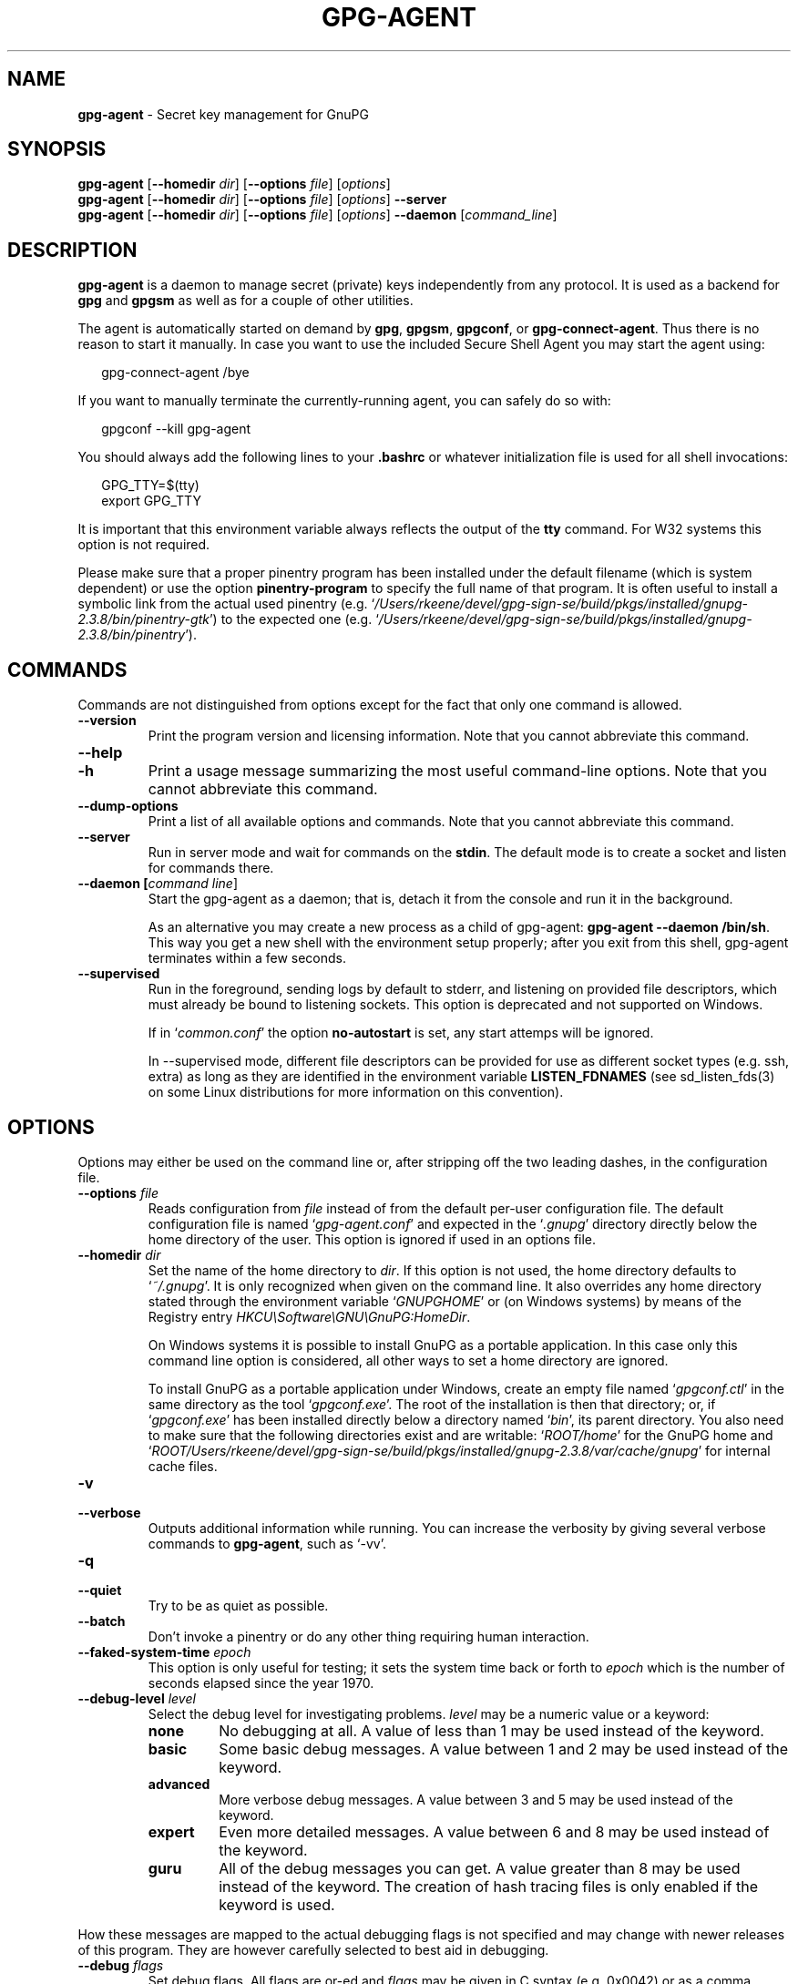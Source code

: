 .\" Created from Texinfo source by yat2m 1.42
.TH GPG-AGENT 1 2022-10-07 "GnuPG 2.3.8" "GNU Privacy Guard 2.3"
.SH NAME
.B gpg-agent
\- Secret key management for GnuPG
.SH SYNOPSIS
.B  gpg-agent
.RB [ \-\-homedir
.IR dir ]
.RB [ \-\-options
.IR file ]
.RI [ options ]
.br
.B  gpg-agent
.RB [ \-\-homedir
.IR dir ]
.RB [ \-\-options
.IR file ]
.RI [ options ]
.B  \-\-server
.br
.B  gpg-agent
.RB [ \-\-homedir
.IR dir ]
.RB [ \-\-options
.IR file ]
.RI [ options ]
.B  \-\-daemon
.RI [ command_line ]

.SH DESCRIPTION
\fBgpg-agent\fR is a daemon to manage secret (private) keys
independently from any protocol.  It is used as a backend for
\fBgpg\fR and \fBgpgsm\fR as well as for a couple of other
utilities.

The agent is automatically started on demand by \fBgpg\fR,
\fBgpgsm\fR, \fBgpgconf\fR, or \fBgpg-connect-agent\fR.
Thus there is no reason to start it manually.  In case you want to use
the included Secure Shell Agent you may start the agent using:


.RS 2
.nf
gpg-connect-agent /bye
.fi
.RE


If you want to manually terminate the currently-running agent, you can
safely do so with:

.RS 2
.nf
gpgconf --kill gpg-agent
.fi
.RE


You should always add the following lines to your \fB.bashrc\fR or
whatever initialization file is used for all shell invocations:

.RS 2
.nf
GPG_TTY=$(tty)
export GPG_TTY
.fi
.RE


It is important that this environment variable always reflects the
output of the \fBtty\fR command.  For W32 systems this option is not
required.

Please make sure that a proper pinentry program has been installed
under the default filename (which is system dependent) or use the
option \fBpinentry-program\fR to specify the full name of that program.
It is often useful to install a symbolic link from the actual used
pinentry (e.g. \(oq\fI/Users/rkeene/devel/gpg-sign-se/build/pkgs/installed/gnupg-2.3.8/bin/pinentry-gtk\fR\(cq) to the expected
one (e.g. \(oq\fI/Users/rkeene/devel/gpg-sign-se/build/pkgs/installed/gnupg-2.3.8/bin/pinentry\fR\(cq).



.SH COMMANDS

Commands are not distinguished from options except for the fact that
only one command is allowed.

.TP
.B  --version
Print the program version and licensing information.  Note that you cannot
abbreviate this command.

.TP
.B  --help
.TQ
.B  -h
Print a usage message summarizing the most useful command-line options.
Note that you cannot abbreviate this command.

.TP
.B  --dump-options
Print a list of all available options and commands.  Note that you cannot
abbreviate this command.

.TP
.B  --server
Run in server mode and wait for commands on the \fBstdin\fR.  The
default mode is to create a socket and listen for commands there.

.TP
.B  --daemon [\fIcommand line\fR]
Start the gpg-agent as a daemon; that is, detach it from the console
and run it in the background.

As an alternative you may create a new process as a child of
gpg-agent: \fBgpg-agent --daemon /bin/sh\fR.  This way you get a new
shell with the environment setup properly; after you exit from this
shell, gpg-agent terminates within a few seconds.

.TP
.B  --supervised
Run in the foreground, sending logs by default to stderr, and
listening on provided file descriptors, which must already be bound to
listening sockets.  This option is deprecated and not supported on
Windows.

If in \(oq\fIcommon.conf\fR\(cq the option \fBno-autostart\fR is set, any
start attemps will be ignored.

In --supervised mode, different file descriptors can be provided for
use as different socket types (e.g. ssh, extra) as long as they are
identified in the environment variable \fBLISTEN_FDNAMES\fR (see
sd_listen_fds(3) on some Linux distributions for more information on
this convention).
.P

.SH OPTIONS

Options may either be used on the command line or, after stripping off
the two leading dashes, in the configuration file.



.TP
.B  --options \fIfile\fR
Reads configuration from \fIfile\fR instead of from the default
per-user configuration file.  The default configuration file is named
\(oq\fIgpg-agent.conf\fR\(cq and expected in the \(oq\fI.gnupg\fR\(cq directory
directly below the home directory of the user.  This option is ignored
if used in an options file.


.TP
.B  --homedir \fIdir\fR
Set the name of the home directory to \fIdir\fR. If this option is not
used, the home directory defaults to \(oq\fI~/.gnupg\fR\(cq.  It is only
recognized when given on the command line.  It also overrides any home
directory stated through the environment variable \(oq\fIGNUPGHOME\fR\(cq or
(on Windows systems) by means of the Registry entry
\fIHKCU\\Software\\GNU\\GnuPG:HomeDir\fR.

On Windows systems it is possible to install GnuPG as a portable
application.  In this case only this command line option is
considered, all other ways to set a home directory are ignored.

To install GnuPG as a portable application under Windows, create an
empty file named \(oq\fIgpgconf.ctl\fR\(cq in the same directory as the tool
\(oq\fIgpgconf.exe\fR\(cq.  The root of the installation is then that
directory; or, if \(oq\fIgpgconf.exe\fR\(cq has been installed directly below
a directory named \(oq\fIbin\fR\(cq, its parent directory.  You also need to
make sure that the following directories exist and are writable:
\(oq\fIROOT/home\fR\(cq for the GnuPG home and \(oq\fIROOT/Users/rkeene/devel/gpg-sign-se/build/pkgs/installed/gnupg-2.3.8/var/cache/gnupg\fR\(cq
for internal cache files.


.TP
.B  -v
.TQ
.B  --verbose
Outputs additional information while running.
You can increase the verbosity by giving several
verbose commands to \fBgpg-agent\fR, such as \(oq-vv\(cq.

.TP
.B  -q
.TQ
.B  --quiet
Try to be as quiet as possible.

.TP
.B  --batch
Don't invoke a pinentry or do any other thing requiring human interaction.

.TP
.B  --faked-system-time \fIepoch\fR
This option is only useful for testing; it sets the system time back or
forth to \fIepoch\fR which is the number of seconds elapsed since the year
1970.

.TP
.B  --debug-level \fIlevel\fR
Select the debug level for investigating problems. \fIlevel\fR may be
a numeric value or a keyword:

.RS
.TP
.B  none
No debugging at all.  A value of less than 1 may be used instead of
the keyword.
.TP
.B  basic
Some basic debug messages.  A value between 1 and 2 may be used
instead of the keyword.
.TP
.B  advanced
More verbose debug messages.  A value between 3 and 5 may be used
instead of the keyword.
.TP
.B  expert
Even more detailed messages.  A value between 6 and 8 may be used
instead of the keyword.
.TP
.B  guru
All of the debug messages you can get. A value greater than 8 may be
used instead of the keyword.  The creation of hash tracing files is
only enabled if the keyword is used.
.RE

How these messages are mapped to the actual debugging flags is not
specified and may change with newer releases of this program. They are
however carefully selected to best aid in debugging.

.TP
.B  --debug \fIflags\fR
Set debug flags.  All flags are or-ed and \fIflags\fR may be given
in C syntax (e.g. 0x0042) or as a comma separated list of flag names.
To get a list of all supported flags the single word "help" can be
used. This option is only useful for debugging and the behavior may
change at any time without notice.

.TP
.B  --debug-all
Same as \fB--debug=0xffffffff\fR

.TP
.B  --debug-wait \fIn\fR
When running in server mode, wait \fIn\fR seconds before entering the
actual processing loop and print the pid.  This gives time to attach a
debugger.

.TP
.B  --debug-quick-random
This option inhibits the use of the very secure random quality level
(Libgcrypt’s \fBGCRY_VERY_STRONG_RANDOM\fR) and degrades all request
down to standard random quality.  It is only used for testing and
should not be used for any production quality keys.  This option is
only effective when given on the command line.

On GNU/Linux, another way to quickly generate insecure keys is to use
\fBrngd\fR to fill the kernel's entropy pool with lower quality
random data.  \fBrngd\fR is typically provided by the
\fBrng-tools\fR package.  It can be run as follows: \(oqsudo
rngd -f -r /dev/urandom\(cq.

.TP
.B  --debug-pinentry
This option enables extra debug information pertaining to the
Pinentry.  As of now it is only useful when used along with
\fB--debug 1024\fR.

.TP
.B  --no-detach
Don't detach the process from the console.  This is mainly useful for
debugging.

.TP
.B  --steal-socket
In \fB--daemon\fR mode, gpg-agent detects an already running
gpg-agent and does not allow to start a new instance. This option can
be used to override this check: the new gpg-agent process will try to
take over the communication sockets from the already running process
and start anyway.  This option should in general not be used.


.TP
.B  -s
.TQ
.B  --sh
.TQ
.B  -c
.TQ
.B  --csh
Format the info output in daemon mode for use with the standard Bourne
shell or the C-shell respectively.  The default is to guess it based on
the environment variable \fBSHELL\fR which is correct in almost all
cases.


.TP
.B  --grab
.TQ
.B  --no-grab
Tell the pinentry to grab the keyboard and mouse.  This option should
be used on X-Servers to avoid X-sniffing attacks. Any use of the
option \fB--grab\fR overrides an used option \fB--no-grab\fR.
The default is \fB--no-grab\fR.


.TP
.B  --log-file \fIfile\fR
Append all logging output to \fIfile\fR.  This is very helpful in
seeing what the agent actually does. Use \(oq\fIsocket://\fR\(cq to log to
socket.  If neither a log file nor a log file descriptor has been set
on a Windows platform, the Registry entry
\fBHKCU\\Software\\GNU\\GnuPG:DefaultLogFile\fR, if set, is used to
specify the logging output.



.TP
.B  --no-allow-mark-trusted
Do not allow clients to mark keys as trusted, i.e. put them into the
\(oq\fItrustlist.txt\fR\(cq file.  This makes it harder for users to inadvertently
accept Root-CA keys.



.TP
.B  --no-user-trustlist
Entirely ignore the user trust list and consider only the global
trustlist (\(oq\fI/Users/rkeene/devel/gpg-sign-se/build/pkgs/installed/gnupg-2.3.8/etc/gnupg/trustlist.txt\fR\(cq).  This
implies the [option --no-allow-mark-trusted].

.TP
.B  --sys-trustlist-name \fIfile\fR
Changes the default name for the global trustlist from "trustlist.txt"
to \fIfile\fR.  If \fIfile\fR does not contain any slashes and does
not start with "~/" it is searched in the system configuration
directory (\(oq\fI/Users/rkeene/devel/gpg-sign-se/build/pkgs/installed/gnupg-2.3.8/etc/gnupg\fR\(cq).


.TP
.B  --allow-preset-passphrase
This option allows the use of \fBgpg-preset-passphrase\fR to seed the
internal cache of \fBgpg-agent\fR with passphrases.


.TP
.B  --no-allow-loopback-pinentry
.TP
.B  --allow-loopback-pinentry
Disallow or allow clients to use the loopback pinentry features; see
the option \fBpinentry-mode\fR for details.  Allow is the default.

The \fB--force\fR option of the Assuan command \fBDELETE_KEY\fR
is also controlled by this option: The option is ignored if a loopback
pinentry is disallowed.

.TP
.B  --no-allow-external-cache
Tell Pinentry not to enable features which use an external cache for
passphrases.

Some desktop environments prefer to unlock all
credentials with one master password and may have installed a Pinentry
which employs an additional external cache to implement such a policy.
By using this option the Pinentry is advised not to make use of such a
cache and instead always ask the user for the requested passphrase.

.TP
.B  --allow-emacs-pinentry
Tell Pinentry to allow features to divert the passphrase entry to a
running Emacs instance.  How this is exactly handled depends on the
version of the used Pinentry.

.TP
.B  --ignore-cache-for-signing
This option will let \fBgpg-agent\fR bypass the passphrase cache for all
signing operation.  Note that there is also a per-session option to
control this behavior but this command line option takes precedence.

.TP
.B  --default-cache-ttl \fIn\fR
Set the time a cache entry is valid to \fIn\fR seconds.  The default
is 600 seconds.  Each time a cache entry is accessed, the entry's
timer is reset.  To set an entry's maximum lifetime, use
\fBmax-cache-ttl\fR.  Note that a cached passphrase may not be
evicted immediately from memory if no client requests a cache
operation.  This is due to an internal housekeeping function which is
only run every few seconds.

.TP
.B  --default-cache-ttl-ssh \fIn\fR
Set the time a cache entry used for SSH keys is valid to \fIn\fR
seconds.  The default is 1800 seconds.  Each time a cache entry is
accessed, the entry's timer is reset.  To set an entry's maximum
lifetime, use \fBmax-cache-ttl-ssh\fR.

.TP
.B  --max-cache-ttl \fIn\fR
Set the maximum time a cache entry is valid to \fIn\fR seconds.  After
this time a cache entry will be expired even if it has been accessed
recently or has been set using \fBgpg-preset-passphrase\fR.  The
default is 2 hours (7200 seconds).

.TP
.B  --max-cache-ttl-ssh \fIn\fR
Set the maximum time a cache entry used for SSH keys is valid to
\fIn\fR seconds.  After this time a cache entry will be expired even
if it has been accessed recently or has been set using
\fBgpg-preset-passphrase\fR.  The default is 2 hours (7200
seconds).

.TP
.B  --enforce-passphrase-constraints
Enforce the passphrase constraints by not allowing the user to bypass
them using the ``Take it anyway'' button.

.TP
.B  --min-passphrase-len \fIn\fR
Set the minimal length of a passphrase.  When entering a new passphrase
shorter than this value a warning will be displayed.  Defaults to 8.

.TP
.B  --min-passphrase-nonalpha \fIn\fR
Set the minimal number of digits or special characters required in a
passphrase.  When entering a new passphrase with less than this number
of digits or special characters a warning will be displayed.  Defaults
to 1.

.TP
.B  --check-passphrase-pattern \fIfile\fR
.TQ
.B  --check-sym-passphrase-pattern \fIfile\fR
Check the passphrase against the pattern given in \fIfile\fR.  When
entering a new passphrase matching one of these pattern a warning will
be displayed.  If \fIfile\fR does not contain any slashes and does not
start with "~/" it is searched in the system configuration directory
(\(oq\fI/Users/rkeene/devel/gpg-sign-se/build/pkgs/installed/gnupg-2.3.8/etc/gnupg\fR\(cq).  The default is not to use any
pattern file.  The second version of this option is only used when
creating a new symmetric key to allow the use of different patterns
for such passphrases.

Security note: It is known that checking a passphrase against a list of
pattern or even against a complete dictionary is not very effective to
enforce good passphrases.  Users will soon figure up ways to bypass such
a policy.  A better policy is to educate users on good security
behavior and optionally to run a passphrase cracker regularly on all
users passphrases to catch the very simple ones.

.TP
.B  --max-passphrase-days \fIn\fR
Ask the user to change the passphrase if \fIn\fR days have passed since
the last change.  With \fB--enforce-passphrase-constraints\fR set the
user may not bypass this check.

.TP
.B  --enable-passphrase-history
This option does nothing yet.

.TP
.B  --pinentry-invisible-char \fIchar\fR
This option asks the Pinentry to use \fIchar\fR for displaying hidden
characters.  \fIchar\fR must be one character UTF-8 string.  A
Pinentry may or may not honor this request.

.TP
.B  --pinentry-timeout \fIn\fR
This option asks the Pinentry to timeout after \fIn\fR seconds with no
user input.  The default value of 0 does not ask the pinentry to
timeout, however a Pinentry may use its own default timeout value in
this case.  A Pinentry may or may not honor this request.

.TP
.B  --pinentry-formatted-passphrase
This option asks the Pinentry to enable passphrase formatting when asking the
user for a new passphrase and masking of the passphrase is turned off.

If passphrase formatting is enabled, then all non-breaking space characters
are stripped from the entered passphrase.  Passphrase formatting is mostly
useful in combination with passphrases generated with the GENPIN
feature of some Pinentries.  Note that such a generated
passphrase, if not modified by the user, skips all passphrase
constraints checking because such constraints would actually weaken
the generated passphrase.

.TP
.B  --pinentry-program \fIfilename\fR
Use program \fIfilename\fR as the PIN entry.  The default is
installation dependent.  With the default configuration the name of
the default pinentry is \(oq\fIpinentry\fR\(cq; if that file does not exist
but a \(oq\fIpinentry-basic\fR\(cq exist the latter is used.

On a Windows platform the default is to use the first existing program
from this list:
\(oq\fIbin\\pinentry.exe\fR\(cq,
\(oq\fI..\\Gpg4win\\bin\\pinentry.exe\fR\(cq,
\(oq\fI..\\Gpg4win\\pinentry.exe\fR\(cq,
\(oq\fI..\\GNU\\GnuPG\\pinentry.exe\fR\(cq,
\(oq\fI..\\GNU\\bin\\pinentry.exe\fR\(cq,
\(oq\fIbin\\pinentry-basic.exe\fR\(cq
where the file names are relative to the GnuPG installation directory.


.TP
.B  --pinentry-touch-file \fIfilename\fR
By default the filename of the socket gpg-agent is listening for
requests is passed to Pinentry, so that it can touch that file before
exiting (it does this only in curses mode).  This option changes the
file passed to Pinentry to \fIfilename\fR.  The special name
\fB/dev/null\fR may be used to completely disable this feature.  Note
that Pinentry will not create that file, it will only change the
modification and access time.


.TP
.B  --scdaemon-program \fIfilename\fR
Use program \fIfilename\fR as the Smartcard daemon.  The default is
installation dependent and can be shown with the \fBgpgconf\fR
command.

.TP
.B  --disable-scdaemon
Do not make use of the scdaemon tool.  This option has the effect of
disabling the ability to do smartcard operations.  Note, that enabling
this option at runtime does not kill an already forked scdaemon.

.TP
.B  --disable-check-own-socket
\fBgpg-agent\fR employs a periodic self-test to detect a stolen
socket.  This usually means a second instance of \fBgpg-agent\fR
has taken over the socket and \fBgpg-agent\fR will then terminate
itself.  This option may be used to disable this self-test for
debugging purposes.

.TP
.B  --use-standard-socket
.TQ
.B  --no-use-standard-socket
.TQ
.B  --use-standard-socket-p
Since GnuPG 2.1 the standard socket is always used.  These options
have no more effect.  The command \fBgpg-agent
--use-standard-socket-p\fR will thus always return success.

.TP
.B  --display \fIstring\fR
.TQ
.B  --ttyname \fIstring\fR
.TQ
.B  --ttytype \fIstring\fR
.TQ
.B  --lc-ctype \fIstring\fR
.TQ
.B  --lc-messages \fIstring\fR
.TQ
.B  --xauthority \fIstring\fR
These options are used with the server mode to pass localization
information.

.TP
.B  --keep-tty
.TQ
.B  --keep-display
Ignore requests to change the current \fBtty\fR or X window system's
\fBDISPLAY\fR variable respectively.  This is useful to lock the
pinentry to pop up at the \fBtty\fR or display you started the agent.

.TP
.B  --listen-backlog \fIn\fR
Set the size of the queue for pending connections.  The default is 64.


.TP
.B  --extra-socket \fIname\fR
The extra socket is created by default, you may use this option to
change the name of the socket.  To disable the creation of the socket
use ``none'' or ``/dev/null'' for \fIname\fR.

Also listen on native gpg-agent connections on the given socket.  The
intended use for this extra socket is to setup a Unix domain socket
forwarding from a remote machine to this socket on the local machine.
A \fBgpg\fR running on the remote machine may then connect to the
local gpg-agent and use its private keys.  This enables decrypting or
signing data on a remote machine without exposing the private keys to the
remote machine.

.TP
.B  --enable-extended-key-format
.TQ
.B  --disable-extended-key-format
Since version 2.3 keys are created in the extended private key format.
Changing the passphrase of a key will also convert the key to that new
format.  This new key format is supported since GnuPG version 2.1.12
and thus there should be no need to disable it.  The disable option
allows to revert to the old behavior for new keys; be aware that keys
are never migrated back to the old format.  However if the enable
option has been used the disable option won't have an effect.  The
advantage of the extended private key format is that it is text based
and can carry additional meta data.


.TP
.B  --enable-ssh-support
.TQ
.B  --enable-putty-support

The OpenSSH Agent protocol is always enabled, but \fBgpg-agent\fR
will only set the \fBSSH_AUTH_SOCK\fR variable if this flag is given.

In this mode of operation, the agent does not only implement the
gpg-agent protocol, but also the agent protocol used by OpenSSH
(through a separate socket).  Consequently, it should be possible to use
the gpg-agent as a drop-in replacement for the well known ssh-agent.

SSH Keys, which are to be used through the agent, need to be added to
the gpg-agent initially through the ssh-add utility.  When a key is
added, ssh-add will ask for the password of the provided key file and
send the unprotected key material to the agent; this causes the
gpg-agent to ask for a passphrase, which is to be used for encrypting
the newly received key and storing it in a gpg-agent specific
directory.

Once a key has been added to the gpg-agent this way, the gpg-agent
will be ready to use the key.

Note: in case the gpg-agent receives a signature request, the user might
need to be prompted for a passphrase, which is necessary for decrypting
the stored key.  Since the ssh-agent protocol does not contain a
mechanism for telling the agent on which display/terminal it is running,
gpg-agent's ssh-support will use the TTY or X display where gpg-agent
has been started.  To switch this display to the current one, the
following command may be used:

.RS 2
.nf
gpg-connect-agent updatestartuptty /bye
.fi
.RE

Although all GnuPG components try to start the gpg-agent as needed, this
is not possible for the ssh support because ssh does not know about it.
Thus if no GnuPG tool which accesses the agent has been run, there is no
guarantee that ssh is able to use gpg-agent for authentication.  To fix
this you may start gpg-agent if needed using this simple command:

.RS 2
.nf
gpg-connect-agent /bye
.fi
.RE

Adding the \fB--verbose\fR shows the progress of starting the agent.

The \fB--enable-putty-support\fR is only available under Windows
and allows the use of gpg-agent with the ssh implementation
\fBputty\fR.  This is similar to the regular ssh-agent support but
makes use of Windows message queue as required by \fBputty\fR.


.TP
.B  --ssh-fingerprint-digest

Select the digest algorithm used to compute ssh fingerprints that are
communicated to the user, e.g. in pinentry dialogs.  OpenSSH has
transitioned from using MD5 to the more secure SHA256.


.TP
.B  --auto-expand-secmem \fIn\fR
Allow Libgcrypt to expand its secure memory area as required.  The
optional value \fIn\fR is a non-negative integer with a suggested size
in bytes of each additionally allocated secure memory area.  The value
is rounded up to the next 32 KiB; usual C style prefixes are allowed.
For an heavy loaded gpg-agent with many concurrent connection this
option avoids sign or decrypt errors due to out of secure memory error
returns.

.TP
.B  --s2k-calibration \fImilliseconds\fR
Change the default calibration time to \fImilliseconds\fR.  The given
value is capped at 60 seconds; a value of 0 resets to the compiled-in
default.  This option is re-read on a SIGHUP (or \fBgpgconf
--reload gpg-agent\fR) and the S2K count is then re-calibrated.

.TP
.B  --s2k-count \fIn\fR
Specify the iteration count used to protect the passphrase.  This
option can be used to override the auto-calibration done by default.
The auto-calibration computes a count which requires by default 100ms
to mangle a given passphrase.  See also \fB--s2k-calibration\fR.

To view the actually used iteration count and the milliseconds
required for an S2K operation use:

.RS 2
.nf
gpg-connect-agent 'GETINFO s2k_count' /bye
gpg-connect-agent 'GETINFO s2k_time' /bye
.fi
.RE

To view the auto-calibrated count use:

.RS 2
.nf
gpg-connect-agent 'GETINFO s2k_count_cal' /bye
.fi
.RE


.P


.SH EXAMPLES

It is important to set the environment variable \fBGPG_TTY\fR in
your login shell, for example in the \(oq\fI~/.bashrc\fR\(cq init script:

.RS 2
.nf
  export GPG_TTY=$(tty)
.fi
.RE

If you enabled the Ssh Agent Support, you also need to tell ssh about
it by adding this to your init script:

.RS 2
.nf
unset SSH_AGENT_PID
if [ "${gnupg_SSH_AUTH_SOCK_by:-0}" -ne $$ ]; then
  export SSH_AUTH_SOCK="$(gpgconf --list-dirs agent-ssh-socket)"
fi
.fi
.RE



.SH FILES

There are a few configuration files needed for the operation of the
agent. By default they may all be found in the current home directory
(see: [option --homedir]).


.TP
.B  gpg-agent.conf
  This is the standard configuration file read by \fBgpg-agent\fR on
  startup.  It may contain any valid long option; the leading
  two dashes may not be entered and the option may not be abbreviated.
  This file is also read after a \fBSIGHUP\fR however only a few
  options will actually have an effect.  This default name may be
  changed on the command line (see: [option --options]).
  You should backup this file.

.TP
.B  trustlist.txt
  This is the list of trusted keys.  You should backup this file.

  Comment lines, indicated by a leading hash mark, as well as empty
  lines are ignored.  To mark a key as trusted you need to enter its
  fingerprint followed by a space and a capital letter \fBS\fR.  Colons
  may optionally be used to separate the bytes of a fingerprint; this
  enables cutting and pasting the fingerprint from a key listing output.  If
  the line is prefixed with a \fB!\fR the key is explicitly marked as
  not trusted.

  Here is an example where two keys are marked as ultimately trusted
  and one as not trusted:

    .RS 2
.nf
  # CN=Wurzel ZS 3,O=Intevation GmbH,C=DE
  A6935DD34EF3087973C706FC311AA2CCF733765B S

  # CN=PCA-1-Verwaltung-02/O=PKI-1-Verwaltung/C=DE
  DC:BD:69:25:48:BD:BB:7E:31:6E:BB:80:D3:00:80:35:D4:F8:A6:CD S

  # CN=Root-CA/O=Schlapphuete/L=Pullach/C=DE
  !14:56:98:D3:FE:9C:CA:5A:31:6E:BC:81:D3:11:4E:00:90:A3:44:C2 S
  .fi
.RE
  
Before entering a key into this file, you need to ensure its
authenticity.  How to do this depends on your organisation; your
administrator might have already entered those keys which are deemed
trustworthy enough into this file.  Places where to look for the
fingerprint of a root certificate are letters received from the CA or
the website of the CA (after making 100% sure that this is indeed the
website of that CA).  You may want to consider disallowing interactive
updates of this file by using the [option --no-allow-mark-trusted].
It might even be advisable to change the permissions to read-only so
that this file can't be changed inadvertently.

As a special feature a line \fBinclude-default\fR will include a global
list of trusted certificates (e.g. \(oq\fI/Users/rkeene/devel/gpg-sign-se/build/pkgs/installed/gnupg-2.3.8/etc/gnupg/trustlist.txt\fR\(cq).
This global list is also used if the local list is not available;
the [option --no-user-trustlist] enforces the use of only
this global list.

It is possible to add further flags after the \fBS\fR for use by the
caller:

.RS

.TP
.B  relax
Relax checking of some root certificate requirements.  As of now this
flag allows the use of root certificates with a missing basicConstraints
attribute (despite that it is a MUST for CA certificates) and disables
CRL checking for the root certificate.

.TP
.B  cm
If validation of a certificate finally issued by a CA with this flag set
fails, try again using the chain validation model.

.TP
.B  qual
The CA is allowed to issue certificates for qualified signatures.
This flag has an effect only if used in the global list.  This is now
the preferred way to mark such CA; the old way of having a separate
file \(oq\fIqualified.txt\fR\(cq is still supported.

.RE


.TP
.B  sshcontrol
This file is used when support for the secure shell agent protocol has
been enabled (see: [option --enable-ssh-support]). Only keys present in
this file are used in the SSH protocol.  You should backup this file.

The \fBssh-add\fR tool may be used to add new entries to this file;
you may also add them manually.  Comment lines, indicated by a leading
hash mark, as well as empty lines are ignored.  An entry starts with
optional whitespace, followed by the keygrip of the key given as 40 hex
digits, optionally followed by the caching TTL in seconds and another
optional field for arbitrary flags.  A non-zero TTL overrides the global
default as set by \fB--default-cache-ttl-ssh\fR.

The only flag support is \fBconfirm\fR.  If this flag is found for a
key, each use of the key will pop up a pinentry to confirm the use of
that key.  The flag is automatically set if a new key was loaded into
\fBgpg-agent\fR using the option \fB-c\fR of the \fBssh-add\fR
command.

The keygrip may be prefixed with a \fB!\fR to disable an entry.

The following example lists exactly one key.  Note that keys available
through a OpenPGP smartcard in the active smartcard reader are
implicitly added to this list; i.e. there is no need to list them.

.RS 2
.nf
       # Key added on: 2011-07-20 20:38:46
       # Fingerprint:  5e:8d:c4:ad:e7:af:6e:27:8a:d6:13:e4:79:ad:0b:81
       34B62F25E277CF13D3C6BCEBFD3F85D08F0A864B 0 confirm
.fi
.RE

.TP
.B  private-keys-v1.d/

  This is the directory where gpg-agent stores the private keys.  Each
  key is stored in a file with the name made up of the keygrip and the
  suffix \(oq\fIkey\fR\(cq.  You should backup all files in this directory
  and take great care to keep this backup closed away.


.P

Note that on larger installations, it is useful to put predefined
files into the directory \(oq\fI/Users/rkeene/devel/gpg-sign-se/build/pkgs/installed/gnupg-2.3.8/etc/skel/.gnupg\fR\(cq so that newly created
users start up with a working configuration.  For existing users the
a small helper script is provided to create these files (see: [addgnupghome]).




.SH SIGNALS
A running \fBgpg-agent\fR may be controlled by signals, i.e. using
the \fBkill\fR command to send a signal to the process.

Here is a list of supported signals:


.TP
.B  SIGHUP
This signal flushes all cached passphrases and if the program has been
started with a configuration file, the configuration file is read
again.  Only certain options are honored: \fBquiet\fR,
\fBverbose\fR, \fBdebug\fR, \fBdebug-all\fR, \fBdebug-level\fR,
\fBdebug-pinentry\fR,
\fBno-grab\fR,
\fBpinentry-program\fR,
\fBpinentry-invisible-char\fR,
\fBdefault-cache-ttl\fR,
\fBmax-cache-ttl\fR, \fBignore-cache-for-signing\fR,
\fBs2k-count\fR,
\fBno-allow-external-cache\fR, \fBallow-emacs-pinentry\fR,
\fBno-allow-mark-trusted\fR, \fBdisable-scdaemon\fR, and
\fBdisable-check-own-socket\fR.  \fBscdaemon-program\fR is also
supported but due to the current implementation, which calls the
scdaemon only once, it is not of much use unless you manually kill the
scdaemon.


.TP
.B  SIGTERM
Shuts down the process but waits until all current requests are
fulfilled.  If the process has received 3 of these signals and requests
are still pending, a shutdown is forced.

.TP
.B  SIGINT
Shuts down the process immediately.

.TP
.B  SIGUSR1
Dump internal information to the log file.

.TP
.B  SIGUSR2
This signal is used for internal purposes.

.P


.SH SEE ALSO
\fBgpg\fR(1),
\fBgpgsm\fR(1),
\fBgpgconf\fR(1),
\fBgpg-connect-agent\fR(1),
\fBscdaemon\fR(1)

The full documentation for this tool is maintained as a Texinfo manual.
If GnuPG and the info program are properly installed at your site, the
command

.RS 2
.nf
info gnupg
.fi
.RE

should give you access to the complete manual including a menu structure
and an index.
